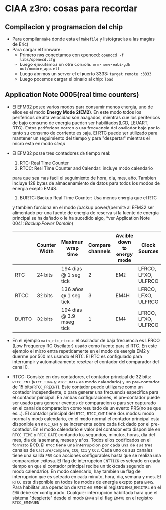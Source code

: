 * CIAA z3ro: cosas para recordar
** Compilacion y programacion del chip
      - Para compilar ~make~ donde esta el ~Makefile~ y listo(gracias a las
        magias de Eric)
      - Para cargar el firmware:
            - Primero nos conectamos con openocd: ~openocd -f libs/openocd.cfg~
            - Luego ejecutamos en otra consola: ~arm-none-eabi-gdb out/nombre_app.elf~
            - Luego abrimos un server el el puerto 3333:
                  ~target remote :3333~
            - Luego podemos cargar el binario al chip:
                  ~load~
** Application Note 0005(real time counters)
      - El EFM32 posee varios modos para consumir menos energia, uno de ellos
        es el modo *Energy Mode 2(EM2)*. En este modo todos los perifericos
        de alta velocidad son apagados, mientras que los perifericos de bajo
        consumo de energia pueden ser habilitados(LCD, LEUART, RTC). Estos
        perifericos corren a una frecuencia del oscilador baja por lo tanto
        su consumo de corriente es baja. El RTC puede ser utilizado para
        mantener un seguimiento del tiempo y para "despertar" mientras el
        micro esta en modo /sleep/
      - El EFM32 posse tres contadores de tiempo real:
            1. RTC: Real Time Counter
            2. RTCC: Real Time Counter and Calendar: incluye modo calendario
            para que sea mas facil el seguimiento de hora, dia, mes, año.
            Tambien incluye 128 bytes de almacenamiento de datos para todos
            los modos de energia exepto EM4S.
            3. BURTC: Backup Real Time Counter: Usa menos energia que el RTC
            y tambien funciona en el modo /backup power/(permite al EFM32 ser
            alimentado por una fuente de energia de reserva si la fuente de
            energia principal se ha dañado o le ha sucedido algo, *ver
            Application Note 0041: /Backup Power Domain/)

        |-------+---------------+--------------------------+------------------+-----------------------------+---------------------|
        |       | Counter Width | Maximun wrap time        | Compare channels | Avaible down to energy mode | Clock Sources       |
        |-------+---------------+--------------------------+------------------+-----------------------------+---------------------|
        | RTC   | 24 bits       | 194 dias @ 1 seg tick    |                2 | EM2                         | LFRCO, LFXO, ULFRCO |
        | RTCC  | 32 bits       | 136 años @ 1 seg tick    |                3 | EM4H                        | LFRCO, LFXO, ULFRCO |
        | BURTC | 32 bits       | 194 dias @ 3.9 mseg tick |                1 | EM4                         | LFRCO, LFXO, ULFRCO |
        |-------+---------------+--------------------------+------------------+-----------------------------+---------------------|
      - En el ejemplo ~main_rtc_rtcc.c~ el oscilador de baja frecuencia es
        LFRCO (Low Frequency RC Oscilator) usado como fuente para el RTC. En
        este ejemplo el micro entra repetidamente en el modo de energia EM2 y
        duerme por 500 ms usando el RTC. El RTC es configurado para
        interrumpir y automaticamente resetear el contador del comparador del
        canal 0.
      - RTCC: Consiste en dos contadores, el contador principal de 32 bits:
        ~RTCC_CNT~ (~RTCC_TIME~ y ~RTCC_DATE~ en modo calendario) y un
        pre-contador de 15 bits(~RTCC_PRECNT~). Este contador puede
        utilizarse como un contador independiente, o para generar una
        frecuencia especifica para el contador principal. En ambas
        configuraciones, el pre-contador puede ser usado para generar eventos
        de comparacion o para ser capturado en el canal de comparacion como
        resultado de un evento PRS(no se que es...).
        El contador principal del ~RTCC~, ~RTCC_CNT~ tiene dos modos: modo
        normal y modo calendario, en el modo normal el contador principal
        esta disponible en ~RTCC_CNT~ y se incrementa sobre cada tick dado
        por el pre-contador. En el modo calendario el valor del contador esta
        disponible en ~RTCC_TIME~ y ~RTCC_DATE~ contando los segundos,
        minutos, horas, dia del mes, dia de la semana, meses y años. Todos
        ellos codificados en el formato BCD.
        El ~RTCC~ tiene una interrupcion por cada una de sus tres
        canales de ~Capture/Compare~, ~CC0~, ~CC1~ y ~CC2~. Cada uno de sus
        canales tiene una salida ~PRS~ con acciones configurables hasta que
        se realiza una comparacion exitosa. El flag de interrupcion ~CNTTICK~
        es seteado en cada tiempo en que el contador principal recibe un
        tick(cada segundo en modo calendario). En modo calendario, hay
        tambien un flag de interrupcion que es seteado en cada minuto, hora,
        dia, semana y mes.
        El ~RTCC~ esta disponible en todos los modos de energia exepto para
        ~EM4S~. Para habilitar una operacion de ~RTCC~ en ~EM4H~ el registro
        ~EMU_EM4CTRL~ en el ~EMU~ debe ser configurado. Cualquier
        interrupcion habilitada hara que el sistema "despierte" desde el 
        modo ~EM4H~ si el flag ~EM4WU~ en el registro ~RTCC_EM4WUEN~
